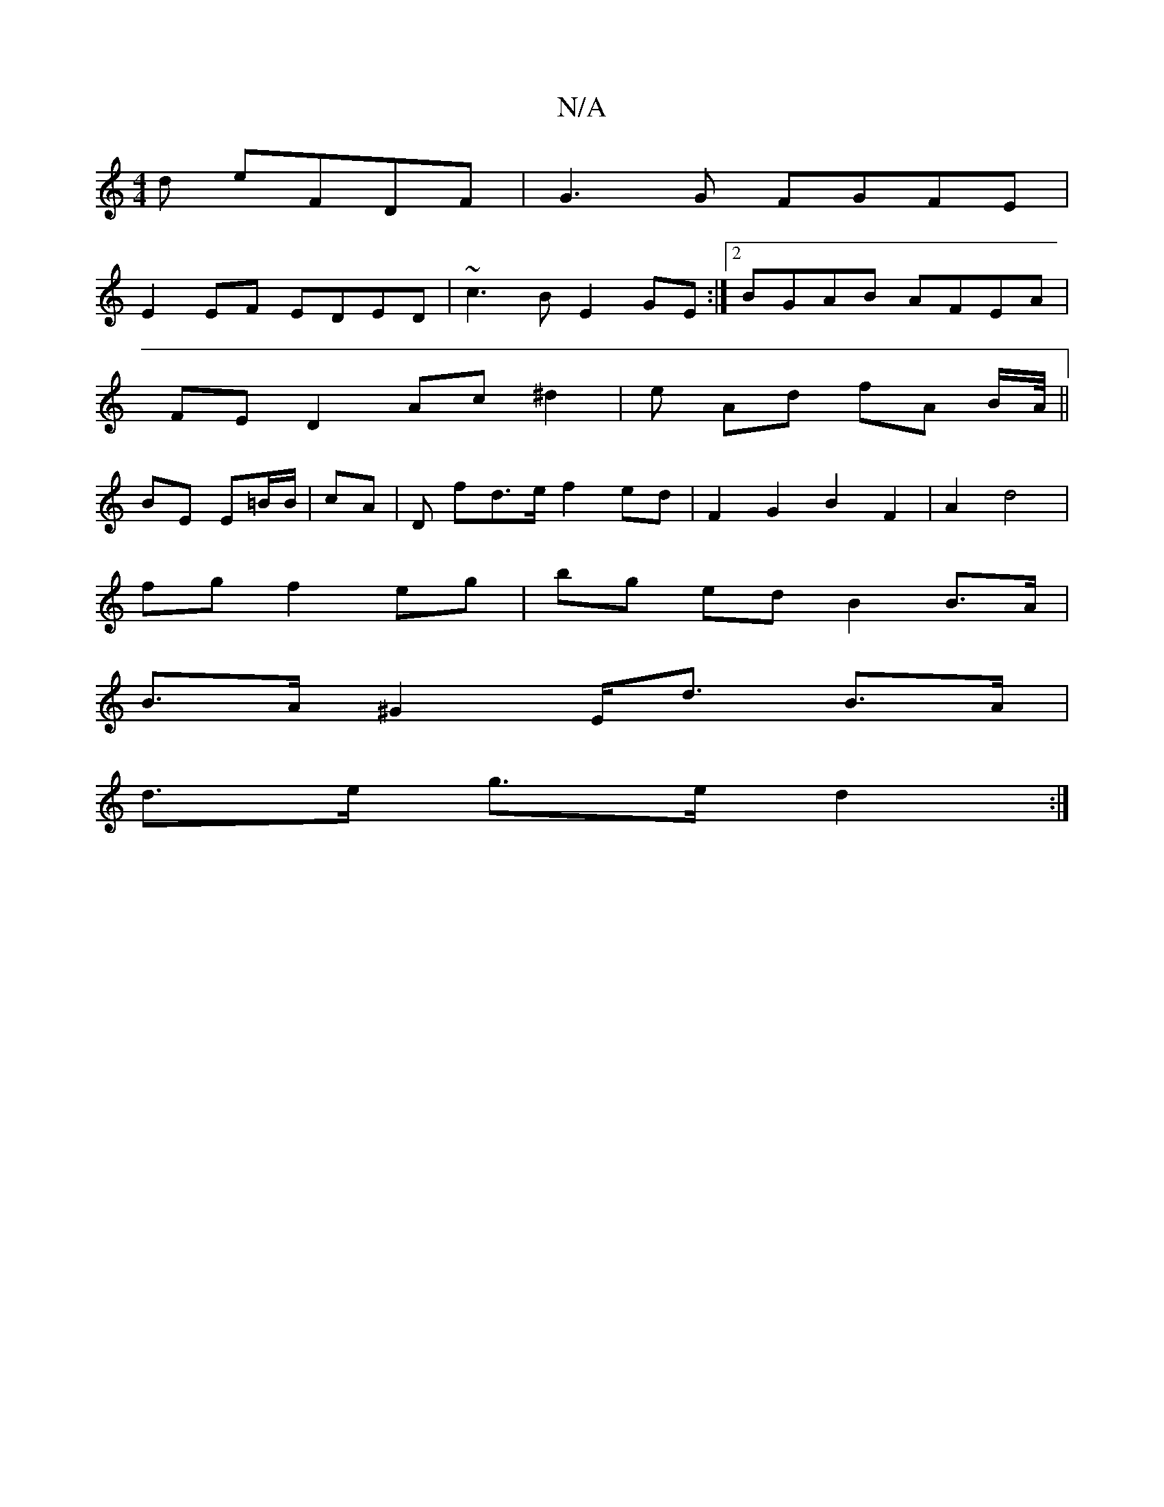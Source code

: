 X:1
T:N/A
M:4/4
R:N/A
K:Cmajor
d eFDF| G3 G FGFE |
E2 EF EDED | ~c3B E2 GE :|2 BGAB AFEA |
FE D2 Ac ^d2 | e Ad fA B/A//||
BE Em/=B/B/ | cA |D fd>e f2 ed | F2G2B2 F2 | A2 d4 |
fg f2 eg | bg ed B2 B>A |
B>A ^G2 E<d B>A|
d>e g>e d2 :|